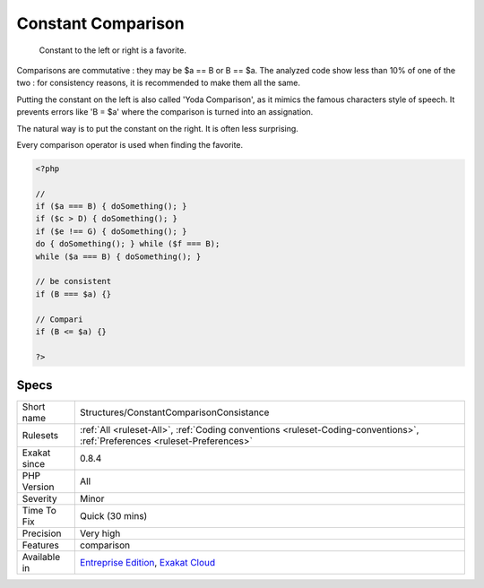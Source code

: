 .. _structures-constantcomparisonconsistance:

.. _constant-comparison:

Constant Comparison
+++++++++++++++++++

  Constant to the left or right is a favorite. 

Comparisons are commutative : they may be $a == B or B == $a. The analyzed code show less than 10% of one of the two : for consistency reasons, it is recommended to make them all the same. 

Putting the constant on the left is also called 'Yoda Comparison', as it mimics the famous characters style of speech. It prevents errors like 'B = $a' where the comparison is turned into an assignation. 

The natural way is to put the constant on the right. It is often less surprising. 

Every comparison operator is used when finding the favorite.

.. code-block:: php
   
   <?php
   
   // 
   if ($a === B) { doSomething(); }
   if ($c > D) { doSomething(); }
   if ($e !== G) { doSomething(); }
   do { doSomething(); } while ($f === B);
   while ($a === B) { doSomething(); }
   
   // be consistent
   if (B === $a) {}
   
   // Compari
   if (B <= $a) {}
   
   ?>

Specs
_____

+--------------+----------------------------------------------------------------------------------------------------------------------------+
| Short name   | Structures/ConstantComparisonConsistance                                                                                   |
+--------------+----------------------------------------------------------------------------------------------------------------------------+
| Rulesets     | :ref:`All <ruleset-All>`, :ref:`Coding conventions <ruleset-Coding-conventions>`, :ref:`Preferences <ruleset-Preferences>` |
+--------------+----------------------------------------------------------------------------------------------------------------------------+
| Exakat since | 0.8.4                                                                                                                      |
+--------------+----------------------------------------------------------------------------------------------------------------------------+
| PHP Version  | All                                                                                                                        |
+--------------+----------------------------------------------------------------------------------------------------------------------------+
| Severity     | Minor                                                                                                                      |
+--------------+----------------------------------------------------------------------------------------------------------------------------+
| Time To Fix  | Quick (30 mins)                                                                                                            |
+--------------+----------------------------------------------------------------------------------------------------------------------------+
| Precision    | Very high                                                                                                                  |
+--------------+----------------------------------------------------------------------------------------------------------------------------+
| Features     | comparison                                                                                                                 |
+--------------+----------------------------------------------------------------------------------------------------------------------------+
| Available in | `Entreprise Edition <https://www.exakat.io/entreprise-edition>`_, `Exakat Cloud <https://www.exakat.io/exakat-cloud/>`_    |
+--------------+----------------------------------------------------------------------------------------------------------------------------+


